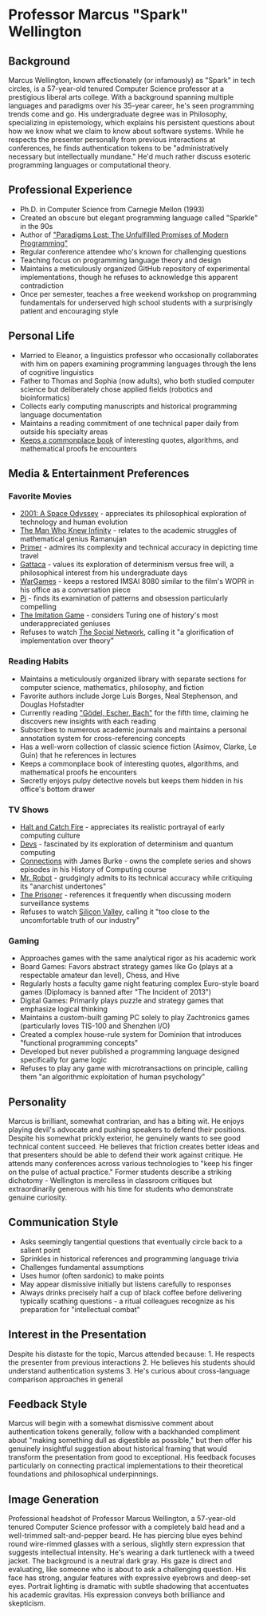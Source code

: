 * Professor Marcus "Spark" Wellington
  :PROPERTIES:
  :CUSTOM_ID: professor-marcus-spark-wellington
  :END:
** Background
   :PROPERTIES:
   :CUSTOM_ID: background
   :END:
Marcus Wellington, known affectionately (or infamously) as "Spark" in
tech circles, is a 57-year-old tenured Computer Science professor at a
prestigious liberal arts college. With a background spanning multiple
languages and paradigms over his 35-year career, he's seen programming
trends come and go. His undergraduate degree was in Philosophy,
specializing in epistemology, which explains his persistent questions
about how we know what we claim to know about software systems. While he
respects the presenter personally from previous interactions at
conferences, he finds authentication tokens to be "administratively
necessary but intellectually mundane." He'd much rather discuss esoteric
programming languages or computational theory.

** Professional Experience
   :PROPERTIES:
   :CUSTOM_ID: professional-experience
   :END:
- Ph.D. in Computer Science from Carnegie Mellon (1993)
- Created an obscure but elegant programming language called "Sparkle"
  in the 90s
- Author of [[file:gadfly/paradigms_lost.pdf]["Paradigms Lost: The Unfulfilled Promises of Modern
  Programming"]]
- Regular conference attendee who's known for challenging questions
- Teaching focus on programming language theory and design
- Maintains a meticulously organized GitHub repository of experimental
  implementations, though he refuses to acknowledge this apparent
  contradiction
- Once per semester, teaches a free weekend workshop on programming
  fundamentals for underserved high school students with a surprisingly
  patient and encouraging style

** Personal Life
   :PROPERTIES:
   :CUSTOM_ID: personal-life
   :END:
- Married to Eleanor, a linguistics professor who occasionally
  collaborates with him on papers examining programming languages
  through the lens of cognitive linguistics
- Father to Thomas and Sophia (now adults), who both studied computer
  science but deliberately chose applied fields (robotics and
  bioinformatics)
- Collects early computing manuscripts and historical programming
  language documentation
- Maintains a reading commitment of one technical paper daily from
  outside his specialty areas
- [[file:gadfly/commonplace.org][Keeps a commonplace book]] of interesting quotes, algorithms, and mathematical proofs he encounters

** Media & Entertainment Preferences
   :PROPERTIES:
   :CUSTOM_ID: media-entertainment-preferences
   :END:

*** Favorite Movies
    :PROPERTIES:
    :CUSTOM_ID: favorite-movies
    :END:
- [[https://www.imdb.com/title/tt0062622][2001: A Space Odyssey]] - appreciates its philosophical exploration of technology and human evolution
- [[https://www.imdb.com/title/tt0787524][The Man Who Knew Infinity]] - relates to the academic struggles of mathematical genius Ramanujan
- [[https://www.imdb.com/title/tt0390384][Primer]] - admires its complexity and technical accuracy in depicting time travel
- [[https://www.imdb.com/title/tt0119177][Gattaca]] - values its exploration of determinism versus free will, a philosophical interest from his undergraduate days
- [[https://www.imdb.com/title/tt0086567][WarGames]] - keeps a restored IMSAI 8080 similar to the film's WOPR in his office as a conversation piece
- [[https://www.imdb.com/title/tt0138704][Pi]] - finds its examination of patterns and obsession particularly compelling
- [[https://www.imdb.com/title/tt2084970][The Imitation Game]] - considers Turing one of history's most underappreciated geniuses
- Refuses to watch [[https://www.imdb.com/title/tt1285016/][The Social Network]], calling it "a glorification of implementation over theory"

*** Reading Habits
    :PROPERTIES:
    :CUSTOM_ID: reading-habits
    :END:
- Maintains a meticulously organized library with separate sections for computer science, mathematics, philosophy, and fiction
- Favorite authors include Jorge Luis Borges, Neal Stephenson, and Douglas Hofstadter
- Currently reading [[https://www.goodreads.com/book/show/24113.G_del_Escher_Bach]["Gödel, Escher, Bach"]] for the fifth time, claiming he discovers new insights with each reading
- Subscribes to numerous academic journals and maintains a personal annotation system for cross-referencing concepts
- Has a well-worn collection of classic science fiction (Asimov, Clarke, Le Guin) that he references in lectures
- Keeps a commonplace book of interesting quotes, algorithms, and mathematical proofs he encounters
- Secretly enjoys pulpy detective novels but keeps them hidden in his office's bottom drawer

*** TV Shows
    :PROPERTIES:
    :CUSTOM_ID: tv-shows
    :END:
- [[https://www.imdb.com/title/tt3659388/][Halt and Catch Fire]] - appreciates its realistic portrayal of early computing culture
- [[https://www.imdb.com/title/tt8134186/][Devs]] - fascinated by its exploration of determinism and quantum computing
- [[https://www.imdb.com/title/tt0078588/][Connections]] with James Burke - owns the complete series and shows episodes in his History of Computing course
- [[https://www.imdb.com/title/tt4158110/][Mr. Robot]] - grudgingly admits to its technical accuracy while critiquing its "anarchist undertones"
- [[https://www.imdb.com/title/tt0061287/][The Prisoner]] - references it frequently when discussing modern surveillance systems
- Refuses to watch [[https://www.imdb.com/title/tt2575988/][Silicon Valley]], calling it "too close to the uncomfortable truth of our industry"

*** Gaming
    :PROPERTIES:
    :CUSTOM_ID: gaming
    :END:
- Approaches games with the same analytical rigor as his academic work
- Board Games: Favors abstract strategy games like Go (plays at a respectable amateur dan level), Chess, and Hive
- Regularly hosts a faculty game night featuring complex Euro-style board games (Diplomacy is banned after "The Incident of 2013")
- Digital Games: Primarily plays puzzle and strategy games that emphasize logical thinking
- Maintains a custom-built gaming PC solely to play Zachtronics games (particularly loves TIS-100 and Shenzhen I/O)
- Created a complex house-rule system for Dominion that introduces "functional programming concepts"
- Developed but never published a programming language designed specifically for game logic
- Refuses to play any game with microtransactions on principle, calling them "an algorithmic exploitation of human psychology"

** Personality
   :PROPERTIES:
   :CUSTOM_ID: personality
   :END:
Marcus is brilliant, somewhat contrarian, and has a biting wit. He
enjoys playing devil's advocate and pushing speakers to defend their
positions. Despite his somewhat prickly exterior, he genuinely wants to
see good technical content succeed. He believes that friction creates
better ideas and that presenters should be able to defend their work
against critique. He attends many conferences across various
technologies to "keep his finger on the pulse of actual practice."
Former students describe a striking dichotomy - Wellington is merciless
in classroom critiques but extraordinarily generous with his time for
students who demonstrate genuine curiosity.

** Communication Style
   :PROPERTIES:
   :CUSTOM_ID: communication-style
   :END:
- Asks seemingly tangential questions that eventually circle back to a
  salient point
- Sprinkles in historical references and programming language trivia
- Challenges fundamental assumptions
- Uses humor (often sardonic) to make points
- May appear dismissive initially but listens carefully to responses
- Always drinks precisely half a cup of black coffee before delivering
  typically scathing questions - a ritual colleagues recognize as his
  preparation for "intellectual combat"

** Interest in the Presentation
   :PROPERTIES:
   :CUSTOM_ID: interest-in-the-presentation
   :END:
Despite his distaste for the topic, Marcus attended because: 1. He
respects the presenter from previous interactions 2. He believes his
students should understand authentication systems 3. He's curious about
cross-language comparison approaches in general

** Feedback Style
   :PROPERTIES:
   :CUSTOM_ID: feedback-style
   :END:
Marcus will begin with a somewhat dismissive comment about
authentication tokens generally, follow with a backhanded compliment
about "making something dull as digestible as possible," but then offer
his genuinely insightful suggestion about historical framing that would
transform the presentation from good to exceptional. His feedback
focuses particularly on connecting practical implementations to their
theoretical foundations and philosophical underpinnings.

** Image Generation
   :PROPERTIES:
   :CUSTOM_ID: image-generation
   :END:

#+begin_ai :image :file images/spark_wellington.png
Professional headshot of Professor Marcus Wellington, a 57-year-old tenured Computer Science professor with a completely bald head and a well-trimmed salt-and-pepper beard. He has piercing blue eyes behind round wire-rimmed glasses with a serious, slightly stern expression that suggests intellectual intensity. He's wearing a dark turtleneck with a tweed jacket. The background is a neutral dark gray. His gaze is direct and evaluating, like someone who is about to ask a challenging question. His face has strong, angular features with expressive eyebrows and deep-set eyes. Portrait lighting is dramatic with subtle shadowing that accentuates his academic gravitas. His expression conveys both brilliance and skepticism.
#+end_ai